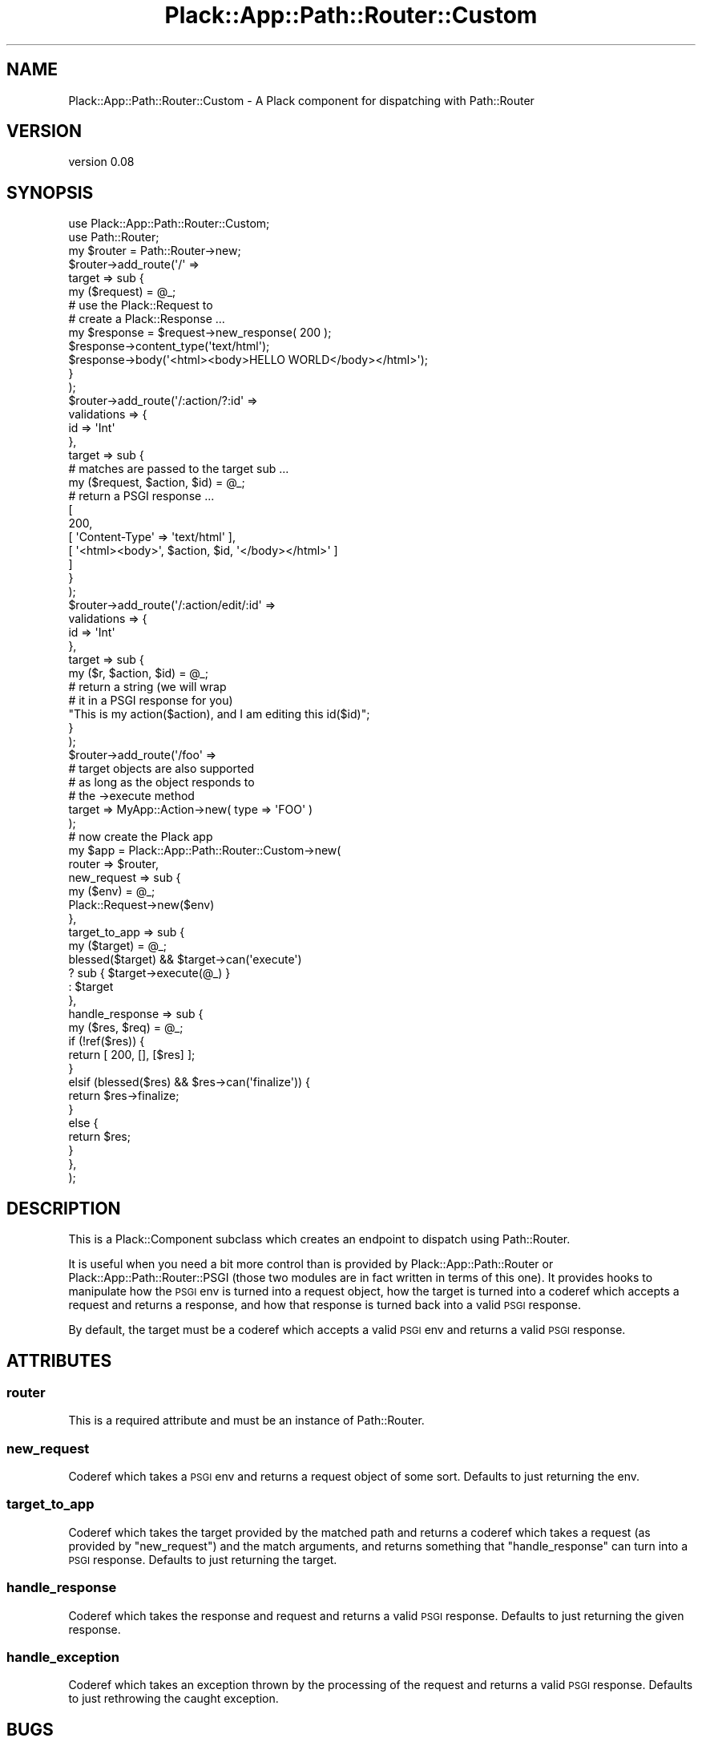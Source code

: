 .\" Automatically generated by Pod::Man 2.28 (Pod::Simple 3.28)
.\"
.\" Standard preamble:
.\" ========================================================================
.de Sp \" Vertical space (when we can't use .PP)
.if t .sp .5v
.if n .sp
..
.de Vb \" Begin verbatim text
.ft CW
.nf
.ne \\$1
..
.de Ve \" End verbatim text
.ft R
.fi
..
.\" Set up some character translations and predefined strings.  \*(-- will
.\" give an unbreakable dash, \*(PI will give pi, \*(L" will give a left
.\" double quote, and \*(R" will give a right double quote.  \*(C+ will
.\" give a nicer C++.  Capital omega is used to do unbreakable dashes and
.\" therefore won't be available.  \*(C` and \*(C' expand to `' in nroff,
.\" nothing in troff, for use with C<>.
.tr \(*W-
.ds C+ C\v'-.1v'\h'-1p'\s-2+\h'-1p'+\s0\v'.1v'\h'-1p'
.ie n \{\
.    ds -- \(*W-
.    ds PI pi
.    if (\n(.H=4u)&(1m=24u) .ds -- \(*W\h'-12u'\(*W\h'-12u'-\" diablo 10 pitch
.    if (\n(.H=4u)&(1m=20u) .ds -- \(*W\h'-12u'\(*W\h'-8u'-\"  diablo 12 pitch
.    ds L" ""
.    ds R" ""
.    ds C` ""
.    ds C' ""
'br\}
.el\{\
.    ds -- \|\(em\|
.    ds PI \(*p
.    ds L" ``
.    ds R" ''
.    ds C`
.    ds C'
'br\}
.\"
.\" Escape single quotes in literal strings from groff's Unicode transform.
.ie \n(.g .ds Aq \(aq
.el       .ds Aq '
.\"
.\" If the F register is turned on, we'll generate index entries on stderr for
.\" titles (.TH), headers (.SH), subsections (.SS), items (.Ip), and index
.\" entries marked with X<> in POD.  Of course, you'll have to process the
.\" output yourself in some meaningful fashion.
.\"
.\" Avoid warning from groff about undefined register 'F'.
.de IX
..
.nr rF 0
.if \n(.g .if rF .nr rF 1
.if (\n(rF:(\n(.g==0)) \{
.    if \nF \{
.        de IX
.        tm Index:\\$1\t\\n%\t"\\$2"
..
.        if !\nF==2 \{
.            nr % 0
.            nr F 2
.        \}
.    \}
.\}
.rr rF
.\"
.\" Accent mark definitions (@(#)ms.acc 1.5 88/02/08 SMI; from UCB 4.2).
.\" Fear.  Run.  Save yourself.  No user-serviceable parts.
.    \" fudge factors for nroff and troff
.if n \{\
.    ds #H 0
.    ds #V .8m
.    ds #F .3m
.    ds #[ \f1
.    ds #] \fP
.\}
.if t \{\
.    ds #H ((1u-(\\\\n(.fu%2u))*.13m)
.    ds #V .6m
.    ds #F 0
.    ds #[ \&
.    ds #] \&
.\}
.    \" simple accents for nroff and troff
.if n \{\
.    ds ' \&
.    ds ` \&
.    ds ^ \&
.    ds , \&
.    ds ~ ~
.    ds /
.\}
.if t \{\
.    ds ' \\k:\h'-(\\n(.wu*8/10-\*(#H)'\'\h"|\\n:u"
.    ds ` \\k:\h'-(\\n(.wu*8/10-\*(#H)'\`\h'|\\n:u'
.    ds ^ \\k:\h'-(\\n(.wu*10/11-\*(#H)'^\h'|\\n:u'
.    ds , \\k:\h'-(\\n(.wu*8/10)',\h'|\\n:u'
.    ds ~ \\k:\h'-(\\n(.wu-\*(#H-.1m)'~\h'|\\n:u'
.    ds / \\k:\h'-(\\n(.wu*8/10-\*(#H)'\z\(sl\h'|\\n:u'
.\}
.    \" troff and (daisy-wheel) nroff accents
.ds : \\k:\h'-(\\n(.wu*8/10-\*(#H+.1m+\*(#F)'\v'-\*(#V'\z.\h'.2m+\*(#F'.\h'|\\n:u'\v'\*(#V'
.ds 8 \h'\*(#H'\(*b\h'-\*(#H'
.ds o \\k:\h'-(\\n(.wu+\w'\(de'u-\*(#H)/2u'\v'-.3n'\*(#[\z\(de\v'.3n'\h'|\\n:u'\*(#]
.ds d- \h'\*(#H'\(pd\h'-\w'~'u'\v'-.25m'\f2\(hy\fP\v'.25m'\h'-\*(#H'
.ds D- D\\k:\h'-\w'D'u'\v'-.11m'\z\(hy\v'.11m'\h'|\\n:u'
.ds th \*(#[\v'.3m'\s+1I\s-1\v'-.3m'\h'-(\w'I'u*2/3)'\s-1o\s+1\*(#]
.ds Th \*(#[\s+2I\s-2\h'-\w'I'u*3/5'\v'-.3m'o\v'.3m'\*(#]
.ds ae a\h'-(\w'a'u*4/10)'e
.ds Ae A\h'-(\w'A'u*4/10)'E
.    \" corrections for vroff
.if v .ds ~ \\k:\h'-(\\n(.wu*9/10-\*(#H)'\s-2\u~\d\s+2\h'|\\n:u'
.if v .ds ^ \\k:\h'-(\\n(.wu*10/11-\*(#H)'\v'-.4m'^\v'.4m'\h'|\\n:u'
.    \" for low resolution devices (crt and lpr)
.if \n(.H>23 .if \n(.V>19 \
\{\
.    ds : e
.    ds 8 ss
.    ds o a
.    ds d- d\h'-1'\(ga
.    ds D- D\h'-1'\(hy
.    ds th \o'bp'
.    ds Th \o'LP'
.    ds ae ae
.    ds Ae AE
.\}
.rm #[ #] #H #V #F C
.\" ========================================================================
.\"
.IX Title "Plack::App::Path::Router::Custom 3pm"
.TH Plack::App::Path::Router::Custom 3pm "2015-01-17" "perl v5.20.2" "User Contributed Perl Documentation"
.\" For nroff, turn off justification.  Always turn off hyphenation; it makes
.\" way too many mistakes in technical documents.
.if n .ad l
.nh
.SH "NAME"
Plack::App::Path::Router::Custom \- A Plack component for dispatching with Path::Router
.SH "VERSION"
.IX Header "VERSION"
version 0.08
.SH "SYNOPSIS"
.IX Header "SYNOPSIS"
.Vb 2
\&  use Plack::App::Path::Router::Custom;
\&  use Path::Router;
\&
\&  my $router = Path::Router\->new;
\&  $router\->add_route(\*(Aq/\*(Aq =>
\&      target => sub {
\&          my ($request) = @_;
\&          # use the Plack::Request to
\&          # create a Plack::Response ...
\&          my $response = $request\->new_response( 200 );
\&          $response\->content_type(\*(Aqtext/html\*(Aq);
\&          $response\->body(\*(Aq<html><body>HELLO WORLD</body></html>\*(Aq);
\&      }
\&  );
\&  $router\->add_route(\*(Aq/:action/?:id\*(Aq =>
\&      validations => {
\&          id => \*(AqInt\*(Aq
\&      },
\&      target => sub {
\&          # matches are passed to the target sub ...
\&          my ($request, $action, $id) = @_;
\&          # return a PSGI response ...
\&          [
\&            200,
\&            [ \*(AqContent\-Type\*(Aq => \*(Aqtext/html\*(Aq ],
\&            [ \*(Aq<html><body>\*(Aq, $action, $id, \*(Aq</body></html>\*(Aq ]
\&          ]
\&      }
\&  );
\&  $router\->add_route(\*(Aq/:action/edit/:id\*(Aq =>
\&      validations => {
\&          id => \*(AqInt\*(Aq
\&      },
\&      target => sub {
\&          my ($r, $action, $id) = @_;
\&          # return a string (we will wrap
\&          # it in a PSGI response for you)
\&          "This is my action($action), and I am editing this id($id)";
\&      }
\&  );
\&  $router\->add_route(\*(Aq/foo\*(Aq =>
\&      # target objects are also supported
\&      # as long as the object responds to
\&      # the \->execute method
\&      target => MyApp::Action\->new( type => \*(AqFOO\*(Aq )
\&  );
\&
\&  # now create the Plack app
\&  my $app = Plack::App::Path::Router::Custom\->new(
\&      router => $router,
\&      new_request => sub {
\&          my ($env) = @_;
\&          Plack::Request\->new($env)
\&      },
\&      target_to_app => sub {
\&          my ($target) = @_;
\&          blessed($target) && $target\->can(\*(Aqexecute\*(Aq)
\&              ? sub { $target\->execute(@_) }
\&              : $target
\&      },
\&      handle_response => sub {
\&          my ($res, $req) = @_;
\&          if (!ref($res)) {
\&              return [ 200, [], [$res] ];
\&          }
\&          elsif (blessed($res) && $res\->can(\*(Aqfinalize\*(Aq)) {
\&              return $res\->finalize;
\&          }
\&          else {
\&              return $res;
\&          }
\&      },
\&  );
.Ve
.SH "DESCRIPTION"
.IX Header "DESCRIPTION"
This is a Plack::Component subclass which creates an endpoint to dispatch
using Path::Router.
.PP
It is useful when you need a bit more control than is provided by
Plack::App::Path::Router or Plack::App::Path::Router::PSGI (those two
modules are in fact written in terms of this one). It provides hooks to
manipulate how the \s-1PSGI\s0 env is turned into a request object, how the target is
turned into a coderef which accepts a request and returns a response, and how
that response is turned back into a valid \s-1PSGI\s0 response.
.PP
By default, the target must be a coderef which accepts a valid \s-1PSGI\s0 env and
returns a valid \s-1PSGI\s0 response.
.SH "ATTRIBUTES"
.IX Header "ATTRIBUTES"
.SS "router"
.IX Subsection "router"
This is a required attribute and must be an instance of Path::Router.
.SS "new_request"
.IX Subsection "new_request"
Coderef which takes a \s-1PSGI\s0 env and returns a request object of some sort.
Defaults to just returning the env.
.SS "target_to_app"
.IX Subsection "target_to_app"
Coderef which takes the target provided by the matched path and returns a
coderef which takes a request (as provided by \f(CW\*(C`new_request\*(C'\fR) and the match
arguments, and returns something that \f(CW\*(C`handle_response\*(C'\fR can turn into a \s-1PSGI\s0
response. Defaults to just returning the target.
.SS "handle_response"
.IX Subsection "handle_response"
Coderef which takes the response and request and returns a valid \s-1PSGI\s0 response.
Defaults to just returning the given response.
.SS "handle_exception"
.IX Subsection "handle_exception"
Coderef which takes an exception thrown by the processing of the request and
returns a valid \s-1PSGI\s0 response. Defaults to just rethrowing the caught
exception.
.SH "BUGS"
.IX Header "BUGS"
All complex software has bugs lurking in it, and this module is no
exception. If you find a bug please either email me, or add the bug
to cpan-RT.
.SH "AUTHOR"
.IX Header "AUTHOR"
Stevan Little <stevan.little at iinteractive.com>
.SH "COPYRIGHT AND LICENSE"
.IX Header "COPYRIGHT AND LICENSE"
This software is copyright (c) 2015 by Infinity Interactive.
.PP
This is free software; you can redistribute it and/or modify it under
the same terms as the Perl 5 programming language system itself.

